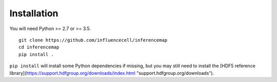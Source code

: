 
Installation
============

You will need Python >= 2.7 or >= 3.5.

::

	git clone https://github.com/influencecell/inferencemap
	cd inferencemap
	pip install .


``pip install`` will install some Python dependencies if missing, but you may still need to install the [HDF5 reference library](https://support.hdfgroup.org/downloads/index.html "support.hdfgroup.org/downloads").

